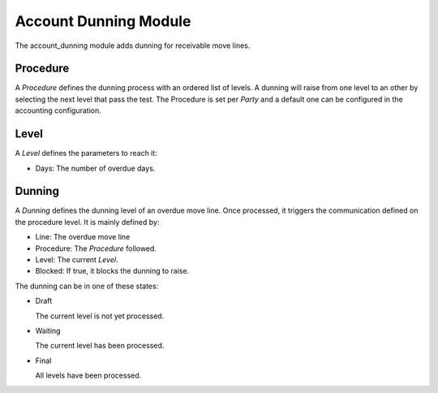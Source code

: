 Account Dunning Module
######################

The account_dunning module adds dunning for receivable move lines.

Procedure
*********

A *Procedure* defines the dunning process with an ordered list of levels.
A dunning will raise from one level to an other by selecting the next level
that pass the test.
The Procedure is set per *Party* and a default one can be configured in the
accounting configuration.

Level
*****

A *Level* defines the parameters to reach it:

- Days: The number of overdue days.

Dunning
*******

A *Dunning* defines the dunning level of an overdue move line. Once processed,
it triggers the communication defined on the procedure level. It is mainly
defined by:

- Line: The overdue move line
- Procedure: The *Procedure* followed.
- Level: The current *Level*.
- Blocked: If true, it blocks the dunning to raise.

The dunning can be in one of these states:

* Draft

  The current level is not yet processed.

* Waiting

  The current level has been processed.

* Final

  All levels have been processed.



